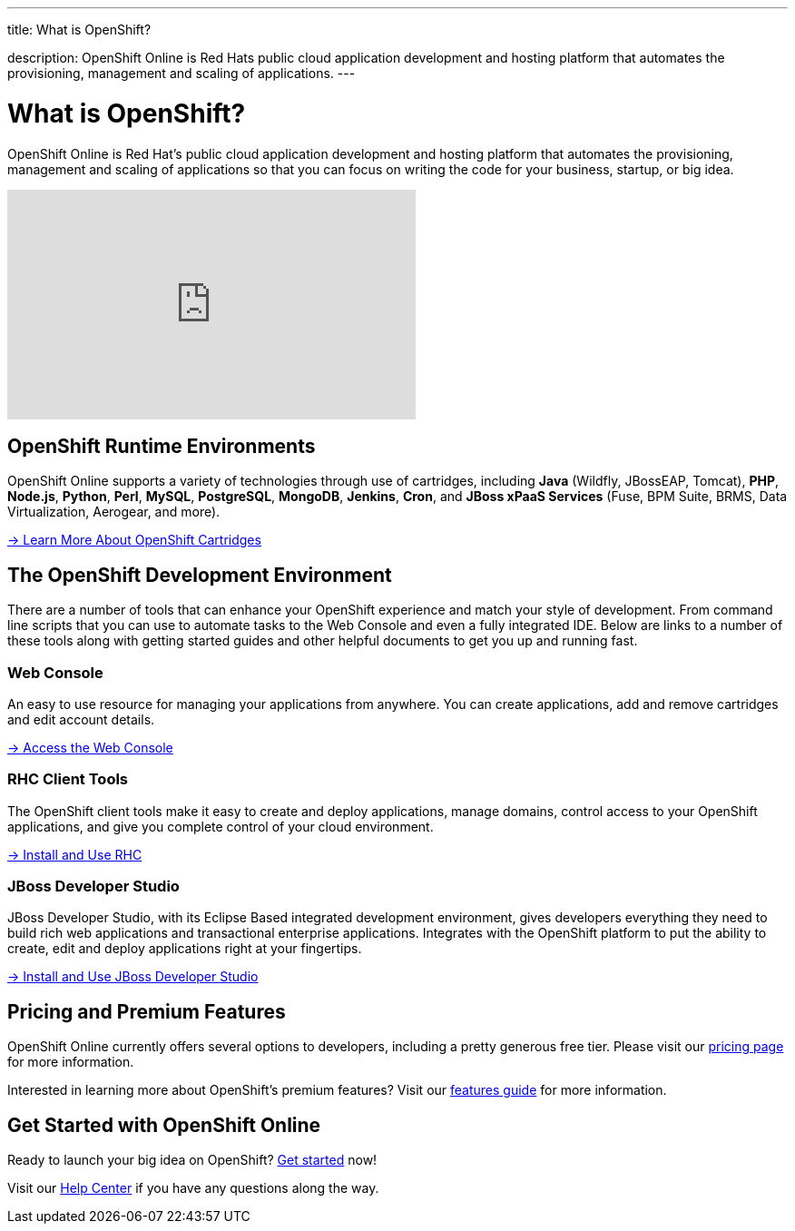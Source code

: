 ---



title: What is OpenShift?

description: OpenShift Online is Red Hats public cloud application development and hosting platform that automates the provisioning, management and scaling of applications.
---

[float]
= What is OpenShift?
[.lead]
OpenShift Online is Red Hat's public cloud application development and hosting platform that automates the provisioning, management and scaling of applications so that you can focus on writing the code for your business, startup, or big idea.

video::aZ40GobvA1c[youtube, width=450, height=253]

== OpenShift Runtime Environments
OpenShift Online supports a variety of technologies through use of cartridges, including *Java* (Wildfly, JBossEAP, Tomcat), *PHP*, *Node.js*, *Python*, *Perl*, *MySQL*, *PostgreSQL*, *MongoDB*, *Jenkins*, *Cron*, and *JBoss xPaaS Services* (Fuse, BPM Suite, BRMS, Data Virtualization, Aerogear, and more).

link:/languages/index.html[-> Learn More About OpenShift Cartridges]

== The OpenShift Development Environment
There are a number of tools that can enhance your OpenShift experience and match your style of development. From command line scripts that you can use to automate tasks to the Web Console and even a fully integrated IDE. Below are links to a number of these tools along with getting started guides and other helpful documents to get you up and running fast.

=== Web Console
An easy to use resource for managing your applications from anywhere. You can create applications, add and remove cartridges and edit account details.

link:https://openshift.redhat.com/app/console[-> Access the Web Console]

=== RHC Client Tools
The OpenShift client tools make it easy to create and deploy applications, manage domains, control access to your OpenShift applications, and give you complete control of your cloud environment.

link:/managing-your-applications/client-tools.html[-> Install and Use RHC]

=== JBoss Developer Studio
JBoss Developer Studio, with its Eclipse Based integrated development environment, gives developers everything they need to build rich web applications and transactional enterprise applications. Integrates with the OpenShift platform to put the ability to create, edit and deploy applications right at your fingertips.

link:/getting-started/installing-jboss-studio.html[-> Install and Use JBoss Developer Studio]

== Pricing and Premium Features
OpenShift Online currently offers several options to developers, including a pretty generous free tier. Please visit our link:https://www.openshift.com/products/pricing[pricing page] for more information.

Interested in learning more about OpenShift's premium features? Visit our link:/overview/platform-features.html[features guide] for more information.

== Get Started with OpenShift Online
Ready to launch your big idea on OpenShift? link:/getting-started/index.html[Get started] now!

Visit our link:/help.html[Help Center] if you have any questions along the way.
